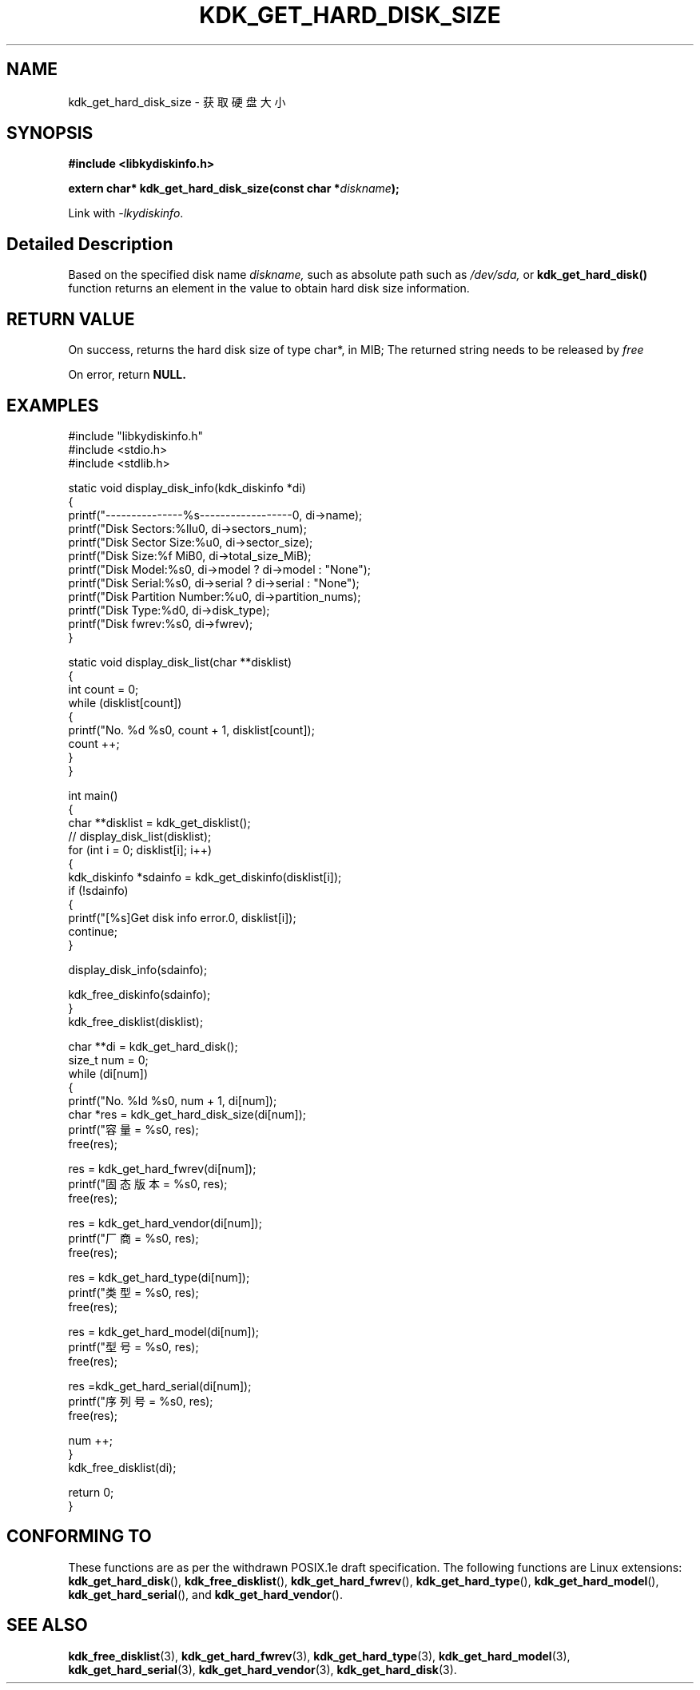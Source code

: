 .TH "KDK_GET_HARD_DISK_SIZE" 3 "Thu Aug 10 2023" "Linux Programmer's Manual" \"
.SH NAME
kdk_get_hard_disk_size - 获取硬盘大小
.SH SYNOPSIS
.nf
.B #include <libkydiskinfo.h>
.sp
.BI "extern char* kdk_get_hard_disk_size(const char *"diskname ");" 
.sp
Link with \fI\-lkydiskinfo\fP.
.SH "Detailed Description"
Based on the specified disk name 
.I diskname,
such as absolute path such as 
.I /dev/sda,
or 
.BR kdk_get_hard_disk()
function returns an element in the value to obtain hard disk size information.
.SH "RETURN VALUE"
On success, returns the hard disk size of type char*, in MIB; The returned string needs to be released by 
.I free
.PP
On error, return
.BR NULL.
.SH EXAMPLES
.EX
#include "libkydiskinfo.h"
#include <stdio.h>
#include <stdlib.h>

static void display_disk_info(kdk_diskinfo *di)
{
    printf("---------------%s------------------\n", di->name);
    printf("Disk Sectors:\t%llu\n", di->sectors_num);
    printf("Disk Sector Size:\t%u\n", di->sector_size);
    printf("Disk Size:\t%f MiB\n", di->total_size_MiB);
    printf("Disk Model:\t%s\n", di->model ? di->model : "None");
    printf("Disk Serial:\t%s\n", di->serial ? di->serial : "None");
    printf("Disk Partition Number:\t%u\n", di->partition_nums);
    printf("Disk Type:\t%d\n", di->disk_type);
    printf("Disk fwrev:\t%s\n", di->fwrev);
}

static void display_disk_list(char **disklist)
{
    int count = 0;
    while (disklist[count])
    {
        printf("No. %d\t %s\n", count + 1, disklist[count]);
        count ++;
    }
}

int main()
{
    char **disklist = kdk_get_disklist();
    // display_disk_list(disklist);
    for (int i = 0; disklist[i]; i++)
    {
        kdk_diskinfo *sdainfo = kdk_get_diskinfo(disklist[i]);
        if (!sdainfo)
        {
            printf("[%s]Get disk info error.\n", disklist[i]);
            continue;
        }

        display_disk_info(sdainfo);

        kdk_free_diskinfo(sdainfo);
    }
    kdk_free_disklist(disklist);


    char **di = kdk_get_hard_disk();
    size_t num = 0;
    while (di[num])
    {
        printf("No. %ld\t %s\n", num + 1, di[num]);
        char *res = kdk_get_hard_disk_size(di[num]);
        printf("容量 = %s\n", res);
        free(res);

        res = kdk_get_hard_fwrev(di[num]);
        printf("固态版本 = %s\n", res);
        free(res);

        res = kdk_get_hard_vendor(di[num]);
        printf("厂商 = %s\n", res);
        free(res);

        res = kdk_get_hard_type(di[num]);
        printf("类型 = %s\n", res);
        free(res);

        res = kdk_get_hard_model(di[num]);
        printf("型号 = %s\n", res);
        free(res);

        res =kdk_get_hard_serial(di[num]);
        printf("序列号 = %s\n", res);
        free(res);

        num ++;
    }
    kdk_free_disklist(di);

    return 0;
}

.SH "CONFORMING TO"
These functions are as per the withdrawn POSIX.1e draft specification.
The following functions are Linux extensions:
.BR kdk_get_hard_disk (),
.BR kdk_free_disklist (),
.BR kdk_get_hard_fwrev (),
.BR kdk_get_hard_type (),
.BR kdk_get_hard_model (),
.BR kdk_get_hard_serial (),
and
.BR kdk_get_hard_vendor ().
.SH "SEE ALSO"
.BR kdk_free_disklist (3),
.BR kdk_get_hard_fwrev (3),
.BR kdk_get_hard_type (3),
.BR kdk_get_hard_model (3),
.BR kdk_get_hard_serial (3),
.BR kdk_get_hard_vendor (3),
.BR kdk_get_hard_disk (3).